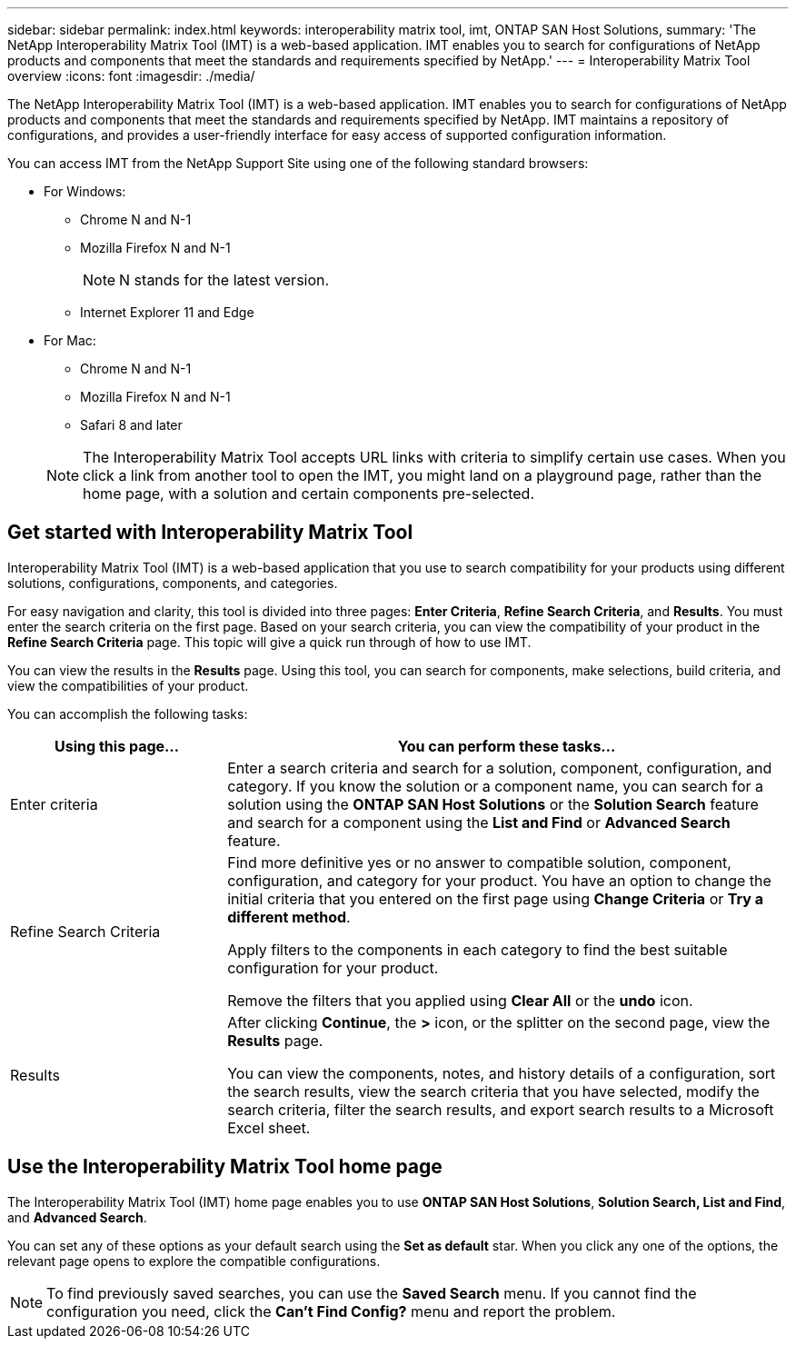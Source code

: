 ---
sidebar: sidebar
permalink: index.html
keywords: interoperability matrix tool, imt, ONTAP SAN Host Solutions,
summary:  'The NetApp Interoperability Matrix Tool (IMT) is a web-based application. IMT enables you to search for configurations of NetApp products and components that meet the standards and requirements specified by NetApp.'
---
= Interoperability Matrix Tool overview
:icons: font
:imagesdir: ./media/

[.lead]
The NetApp Interoperability Matrix Tool (IMT) is a web-based application. IMT enables you to search for configurations of NetApp products and components that meet the standards and requirements specified by NetApp. IMT maintains a repository of configurations, and provides a user-friendly interface for easy access of supported configuration information.

You can access IMT from the NetApp Support Site using one of the following standard browsers:

* For Windows:
** Chrome N and N-1
** Mozilla Firefox N and N-1
+
NOTE: N stands for the latest version.

** Internet Explorer 11 and Edge
* For Mac:
** Chrome N and N-1
** Mozilla Firefox N and N-1
** Safari 8 and later

+
NOTE: The Interoperability Matrix Tool accepts URL links with criteria to simplify certain use cases. When you click a link from another tool to open the IMT, you might land on a playground page, rather than the home page, with a solution and certain components pre-selected.

== Get started with Interoperability Matrix Tool

Interoperability Matrix Tool (IMT) is a web-based application that you use to search compatibility for your products using different solutions, configurations, components, and categories.

For easy navigation and clarity, this tool is divided into three pages: *Enter Criteria*, *Refine Search Criteria*, and *Results*. You must enter the search criteria on the first page. Based on your search criteria, you can view the compatibility of your product in the *Refine Search Criteria* page. This topic will give a quick run through of how to use IMT.

You can view the results in the *Results* page. Using this tool, you can search for components, make selections, build criteria, and view the compatibilities of your product.

You can accomplish the following tasks:

[cols=2*,options="header", cols="25,65"]
|===
|Using this page...
|You can perform these tasks...
|Enter criteria
|Enter a search criteria and search for a solution, component, configuration, and category. If you know the solution or a component name, you can search for a solution using the *ONTAP SAN Host Solutions* or the *Solution Search* feature and search for a component using the *List and Find* or *Advanced Search* feature.
|Refine Search Criteria
|Find more definitive yes or no answer to compatible solution, component, configuration, and category for your product.
You have an option to change the initial criteria that you entered on the first page using *Change Criteria* or *Try a different method*.

Apply filters to the components in each category to find the best suitable configuration for
your product.

Remove the filters that you applied using *Clear All* or the *undo* icon.
|Results
|After clicking *Continue*, the *>* icon, or the splitter on the second page, view the *Results* page.

You can view the components, notes, and history details of a configuration, sort the search results, view the search criteria that you have selected, modify the search criteria, filter the search results, and export search results to a Microsoft Excel sheet.
|===

== Use the Interoperability Matrix Tool home page
The Interoperability Matrix Tool (IMT) home page enables you to use *ONTAP SAN Host Solutions*, *Solution Search, List and Find*, and *Advanced Search*.

You can set any of these options as your default search using the *Set as default* star. When you click any one of the
options, the relevant page opens to explore the compatible configurations.

NOTE: To find previously saved searches, you can use the *Saved Search* menu. If you cannot find the configuration you need, click the *Can't Find Config?* menu and report the problem.
